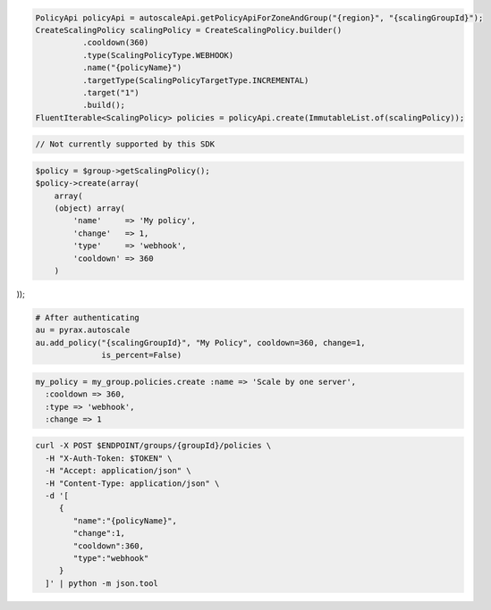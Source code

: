 .. code-block:: csharp

.. code-block:: java

  PolicyApi policyApi = autoscaleApi.getPolicyApiForZoneAndGroup("{region}", "{scalingGroupId}");
  CreateScalingPolicy scalingPolicy = CreateScalingPolicy.builder()
            .cooldown(360)
            .type(ScalingPolicyType.WEBHOOK)
            .name("{policyName}")
            .targetType(ScalingPolicyTargetType.INCREMENTAL)
            .target("1")
            .build();
  FluentIterable<ScalingPolicy> policies = policyApi.create(ImmutableList.of(scalingPolicy));

.. code-block:: javascript

  // Not currently supported by this SDK

.. code-block:: php

  $policy = $group->getScalingPolicy();
  $policy->create(array(
      array(
      (object) array(
          'name'     => 'My policy',
          'change'   => 1,
          'type'     => 'webhook',
          'cooldown' => 360
      )

));

.. code-block:: python

  # After authenticating
  au = pyrax.autoscale
  au.add_policy("{scalingGroupId}", "My Policy", cooldown=360, change=1,
                is_percent=False)

.. code-block:: ruby

  my_policy = my_group.policies.create :name => 'Scale by one server',
    :cooldown => 360,
    :type => 'webhook',
    :change => 1

.. code-block:: sh

  curl -X POST $ENDPOINT/groups/{groupId}/policies \
    -H "X-Auth-Token: $TOKEN" \
    -H "Accept: application/json" \
    -H "Content-Type: application/json" \
    -d '[
       {
          "name":"{policyName}",
          "change":1,
          "cooldown":360,
          "type":"webhook"
       }
    ]' | python -m json.tool
